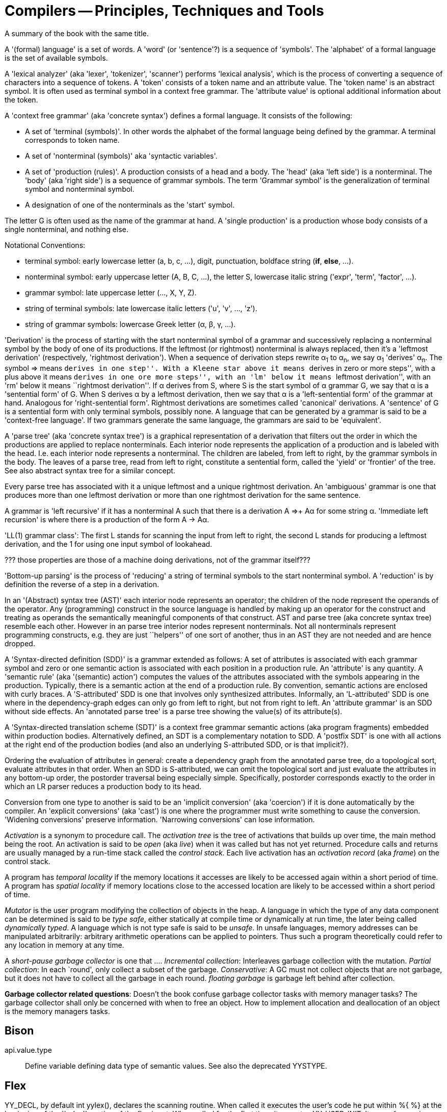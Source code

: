 :encoding: UTF-8
// The markup language of this document is AsciiDoc. 

= Compilers -- Principles, Techniques and Tools

A summary of the book with the same title.

A '(formal) language' is a set of words.  A 'word' (or 'sentence'?)  is a
sequence of 'symbols'.  The 'alphabet' of a formal language is the set of
available symbols.

A 'lexical analyzer' (aka 'lexer', 'tokenizer', 'scanner') performs 'lexical
analysis', which is the process of converting a sequence of characters into a
sequence of tokens.  A 'token' consists of a token name and an attribute
value.  The 'token name' is an abstract symbol.  It is often used as terminal
symbol in a context free grammar.  The 'attribute value' is optional
additional information about the token.

A 'context free grammar' (aka 'concrete syntax') defines a formal language.  It
consists of the following:

* A set of 'terminal (symbols)'.  In other words the alphabet of the formal
  language being defined by the grammar.  A terminal corresponds to token
  name.
* A set of 'nonterminal (symbols)' aka 'syntactic variables'.
* A set of 'production (rules)'.  A production consists of a head and a body.
  The 'head' (aka 'left side') is a nonterminal.  The 'body' (aka 'right
  side') is a sequence of grammar symbols.  The term 'Grammar symbol' is the
  generalization of terminal symbol and nonterminal symbol.
* A designation of one of the nonterminals as the 'start' symbol. 

The letter G is often used as the name of the grammar at hand.  A 'single
production' is a production whose body consists of a single nonterminal, and
nothing else.

Notational Conventions:

* terminal symbol: early lowercase letter (a, b, c, ...), digit, punctuation,
  boldface string (*if*, *else*, ...).
* nonterminal symbol: early uppercase letter (A, B, C, ...), the letter S,
  lowercase italic string ('expr', 'term', 'factor', ...).
* grammar symbol: late uppercase letter (..., X, Y, Z).
* string of terminal symbols: late lowercase italic letters ('u', 'v', ...,
  'z').
* string of grammar symbols: lowercase Greek letter (α, β, γ, ...).

'Derivation' is the process of starting with the start nonterminal symbol of a
grammar and successively replacing a nonterminal symbol by the body of one of
its productions.  If the leftmost (or rightmost) nonterminal is always
replaced, then it's a 'leftmost derivation' (respectively, 'rightmost
derivation').  When a sequence of derivation steps rewrite α~1~ to α~n~, we
say α~1~ 'derives' α~n~.  The symbol => means ``derives in one step''. With a
Kleene star above it means ``derives in zero or more steps'', with a plus
above it means ``derives in one ore more steps'', with an 'lm' below it means
``leftmost derivation'', with an 'rm' below it means ``rightmost derivation''.
If α derives from S, where S is the start symbol of α grammar G, we say that α
is a 'sentential form' of G.  When S derives α by a leftmost derivation, then
we say that α is a 'left-sentential form' of the grammar at hand.  Analogous
for 'right-sentential form'.  Rightmost derivations are sometimes called
'canonical' derivations.  A 'sentence' of G is a sentential form with only
terminal symbols, possibly none.  A language that can be generated by a
grammar is said to be a 'context-free language'.  If two grammars generate the
same language, the grammars are said to be 'equivalent'.

A 'parse tree' (aka 'concrete syntax tree') is a graphical representation of a
derivation that filters out the order in which the productions are applied to
replace nonterminals.  Each interior node represents the application of a
production and is labeled with the head.  I.e. each interior node represents a
nonterminal.  The children are labeled, from left to right, by the grammar
symbols in the body.  The leaves of a parse tree, read from left to right,
constitute a sentential form, called the 'yield' or 'frontier' of the tree.
See also abstract syntax tree for a similar concept.

Every parse tree has associated with it a unique leftmost and a unique
rightmost derivation.  An 'ambiguous' grammar is one that produces more than
one leftmost derivation or more than one rightmost derivation for the same
sentence.

A grammar is 'left recursive' if it has a nonterminal A such that there is a
derivation A =>+ Aα for some string α.  'Immediate left recursion' is where
there is a production of the form A -> Aα.

'LL(1) grammar class': The first L stands for scanning the input from left to
right, the second L stands for producing a leftmost derivation, and the 1 for
using one input symbol of lookahead.

??? those properties are those of a machine doing derivations, not of the
grammar itself???

'Bottom-up parsing' is the process of 'reducing' a string of terminal symbols
to the start nonterminal symbol.  A 'reduction' is by definition the reverse
of a step in a derivation.

In an '(Abstract) syntax tree (AST)' each interior node represents an
operator; the children of the node represent the operands of the operator.
Any (programming) construct in the source language is handled by making up an
operator for the construct and treating as operands the semantically
meaningful components of that construct.  AST and parse tree (aka concrete
syntax tree) resemble each other.  However in an parse tree interior nodes
represent nonterminals.  Not all nonterminals represent programming
constructs, e.g. they are just ``helpers'' of one sort of another, thus in an
AST they are not needed and are hence dropped.

A 'Syntax-directed definition (SDD)' is a grammar extended as follows: A set
of attributes is associated with each grammar symbol and zero or one semantic
action is associated with each position in a production rule.  An 'attribute'
is any quantity.  A 'semantic rule' (aka '(semantic) action') computes the
values of the attributes associated with the symbols appearing in the
production.  Typically, there is a semantic action at the end of a production
rule.  By convention, semantic actions are enclosed with curly braces.  A
'S-attributed' SDD is one that involves only synthesized attributes.
Informally, an 'L-attributed' SDD is one where in the dependency-graph edges
can only go from left to right, but not from right to left.  An 'attribute
grammar' is an SDD without side effects.  An 'annotated parse tree' is a parse
tree showing the value(s) of its attribute(s).

A 'Syntax-directed translation scheme (SDT)' is a context free grammar
semantic actions (aka program fragments) embedded within production bodies.
Alternatively defined, an SDT is a complementary notation to SDD.  A 'postfix
SDT' is one with all actions at the right end of the production bodies (and
also an underlying S-attributed SDD, or is that implicit?).

Ordering the evaluation of attributes in general: create a dependency graph
from the annotated parse tree, do a topological sort, evaluate attributes in
that order.  When an SDD is S-attributed, we can omit the topological sort and
just evaluate the attributes in any bottom-up order, the postorder traversal
being especially simple.  Specifically, postorder corresponds exactly to the
order in which an LR parser reduces a production body to its head.

Conversion from one type to another is said to be an 'implicit conversion'
(aka 'coercion') if it is done automatically by the compiler.  An 'explicit
conversions' (aka 'cast') is one where the programmer must write something to
cause the conversion.  'Widening conversions' preserve information.
'Narrowing conversions' can lose information.

_Activation_ is a synonym to procedure call.  The _activation tree_ is the
tree of activations that builds up over time, the +main+ method being the
root.  An activation is said to be _open_ (aka _live_) when it was called but
has not yet returned.  Procedure calls and returns are usually managed by a
run-time stack called the _control stack_.  Each live activation has an
_activation record_ (aka _frame_) on the control stack.

A program has _temporal locality_ if the memory locations it accesses are
likely to be accessed again within a short period of time.  A program has
_spatial locality_ if memory locations close to the accessed location are
likely to be accessed within a short period of time.

_Mutator_ is the user program modifying the collection of objects in the heap.
A language in which the type of any data component can be determined is said
to be _type safe_, either statically at compile time or dynamically at run
time, the later being called _dynamically typed_. A language which is not type
safe is said to be _unsafe_.  In unsafe languages, memory addresses can be
manipulated arbitrarily: arbitrary arithmetic operations can be applied to
pointers.  Thus such a program theoretically could refer to any location in
memory at any time.

A _short-pause garbage collector_ is one that .... _Incremental collection_:
Interleaves garbage collection with the mutation.  _Partial collection_: In
each `round', only collect a subset of the garbage.  _Conservative_:  A GC
must not collect objects that are not garbage, but it does not have to collect
all the garbage in each round.  _floating garbage_ is garbage left behind
after collection.

*Garbage collector related questions*: Doesn't the book confuse garbage
collector tasks with memory manager tasks?  The garbage collector shall only
be concerned with when to free an object.  How to implement allocation and
deallocation of an object is the memory managers tasks.


== Bison

+api.value.type+:: Define variable defining data type of semantic values.  See
also the deprecated +YYSTYPE+.


== Flex

+YY_DECL+, by default +int yylex()+, declares the scanning routine.  When
called it executes the user's code he put within ++%{ %}++ at the beginning of
the ``rules'' section of the flex input.  When called for the first time, it
executes +YY_USER_INIT+.  It scans from +yyin+ (global input file, by default
stdin). When it find more than one match, it takes the longest match, which
includes the `trailing part' of trailing context rules.  The match is made
available in +yytext+ (global char* by default) and +yyleng+ (global
int). +YY_USER_ACTION+ is executed.  The user provided action associated to
matched rule is executed.  That action typically ends in an return statement.
If no match is found, the `default rule' is executed and the `offending
character' is considered matched and copied to stdout.  The remaining input is
scanned for another match -- however as said, typically the user actions end
in an return statement.



== Other terminologies

=== Bison

token type:: Terminal symbol defined in the Bison grammar.  An enumeration
identifying different tokens.  +Parser::token_type+ alias
+Parser::token::yytokentype+.
token:: Has a token type and a semantic value.
semantic value:: See also token.  E.g. the value of an integral literal token,
or the string constituting the name of an identifier token.

token type name:: Bison's term for token name from lexer viewpoint, terminal
symbol from grammar viewpoint.
grouping:: Bison's term for nonterminal symbol.
semantic value:: Bison's term for attribute value of token ??? or is it attribute
semantic action:: Bison's term for semantic action.
Bison parser:: The program, being a parser, being the main output of Bison
(utility).
Bison parser implementation file:: The source code of a bison parser.
Generated by Bison (utility).
